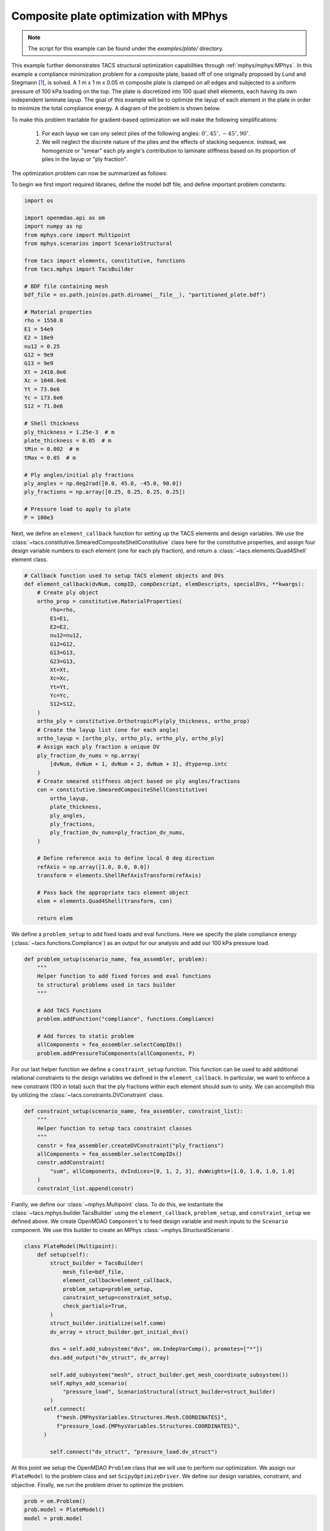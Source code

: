 Composite plate optimization with MPhys
***************************************
.. note:: The script for this example can be found under the `examples/plate/` directory.

This example further demonstrates TACS structural optimization capabilities through :ref:`mphys/mphys:MPhys`.
In this example a compliance minimization problem for a composite plate, based off of one originally proposed by Lund and Stegmann [`1`_], is solved.
A 1 m x 1 m x 0.05 m composite plate is clamped on all edges and subjected to
a uniform pressure of 100 kPa loading on the top.
The plate is discretized into 100 quad shell elements, each having its own independent laminate layup.
The goal of this example will be to optimize the layup of each element in the plate in order to minimize the total compliance energy.
A diagram of the problem is shown below.

.. image:: images/plate_pressure.png
  :width: 800
  :alt: Plate problem

To make this problem tractable for gradient-based optimization we will make the following simplifications:

  1. For each layup we can ony select plies of the following angles: :math:`0^\circ, 45^\circ, -45^\circ, 90^\circ`.

  2. We will neglect the discrete nature of the plies and the effects of stacking sequence. Instead, we homogenize or "smear" each ply angle's contribution to laminate stiffness based on its proportion of plies in the layup or "ply fraction".

The optimization problem can now be summarized as follows:

.. image:: images/comp_opt_def.png
  :width: 800
  :alt: Optimization problem

To begin we first import required libraries, define the model bdf file, and define important problem constants:

.. code-block:: python

  import os

  import openmdao.api as om
  import numpy as np
  from mphys.core import Multipoint
  from mphys.scenarios import ScenarioStructural

  from tacs import elements, constitutive, functions
  from tacs.mphys import TacsBuilder

  # BDF file containing mesh
  bdf_file = os.path.join(os.path.dirname(__file__), "partitioned_plate.bdf")

  # Material properties
  rho = 1550.0
  E1 = 54e9
  E2 = 18e9
  nu12 = 0.25
  G12 = 9e9
  G13 = 9e9
  Xt = 2410.0e6
  Xc = 1040.0e6
  Yt = 73.0e6
  Yc = 173.0e6
  S12 = 71.0e6

  # Shell thickness
  ply_thickness = 1.25e-3  # m
  plate_thickness = 0.05  # m
  tMin = 0.002  # m
  tMax = 0.05  # m

  # Ply angles/initial ply fractions
  ply_angles = np.deg2rad([0.0, 45.0, -45.0, 90.0])
  ply_fractions = np.array([0.25, 0.25, 0.25, 0.25])

  # Pressure load to apply to plate
  P = 100e3

Next, we define an ``element_callback`` function for setting up the TACS elements and design variables.
We use the :class:`~tacs.constitutive.SmearedCompositeShellConstitutive` class here for the constitutive properties, and
assign four design variable numbers to each element (one for each ply fraction), and return a :class:`~tacs.elements.Quad4Shell` element class.

.. code-block:: python

  # Callback function used to setup TACS element objects and DVs
  def element_callback(dvNum, compID, compDescript, elemDescripts, specialDVs, **kwargs):
      # Create ply object
      ortho_prop = constitutive.MaterialProperties(
          rho=rho,
          E1=E1,
          E2=E2,
          nu12=nu12,
          G12=G12,
          G13=G13,
          G23=G13,
          Xt=Xt,
          Xc=Xc,
          Yt=Yt,
          Yc=Yc,
          S12=S12,
      )
      ortho_ply = constitutive.OrthotropicPly(ply_thickness, ortho_prop)
      # Create the layup list (one for each angle)
      ortho_layup = [ortho_ply, ortho_ply, ortho_ply, ortho_ply]
      # Assign each ply fraction a unique DV
      ply_fraction_dv_nums = np.array(
          [dvNum, dvNum + 1, dvNum + 2, dvNum + 3], dtype=np.intc
      )
      # Create smeared stiffness object based on ply angles/fractions
      con = constitutive.SmearedCompositeShellConstitutive(
          ortho_layup,
          plate_thickness,
          ply_angles,
          ply_fractions,
          ply_fraction_dv_nums=ply_fraction_dv_nums,
      )

      # Define reference axis to define local 0 deg direction
      refAxis = np.array([1.0, 0.0, 0.0])
      transform = elements.ShellRefAxisTransform(refAxis)

      # Pass back the appropriate tacs element object
      elem = elements.Quad4Shell(transform, con)

      return elem

We define a ``problem_setup`` to add fixed loads and eval functions.
Here we specify the plate compliance energy (:class:`~tacs.functions.Compliance`) as an output for our analysis
and add our 100 kPa pressure load.

.. code-block:: python

  def problem_setup(scenario_name, fea_assembler, problem):
      """
      Helper function to add fixed forces and eval functions
      to structural problems used in tacs builder
      """

      # Add TACS Functions
      problem.addFunction("compliance", functions.Compliance)

      # Add forces to static problem
      allComponents = fea_assembler.selectCompIDs()
      problem.addPressureToComponents(allComponents, P)

For our last helper function we define a ``constraint_setup`` function.
This function can be used to add additional relational constraints to the design variables we defined in the ``element_callback``.
In particular, we want to enforce a new constraint (100 in total) such that the ply fractions within each element should sum to unity.
We can accomplish this by utilizing the :class:`~tacs.constraints.DVConstraint` class.

.. code-block:: python

  def constraint_setup(scenario_name, fea_assembler, constraint_list):
      """
      Helper function to setup tacs constraint classes
      """
      constr = fea_assembler.createDVConstraint("ply_fractions")
      allComponents = fea_assembler.selectCompIDs()
      constr.addConstraint(
          "sum", allComponents, dvIndices=[0, 1, 2, 3], dvWeights=[1.0, 1.0, 1.0, 1.0]
      )
      constraint_list.append(constr)

Fianlly, we define our :class:`~mphys.Multipoint` class.
To do this, we instantiate the :class:`~tacs.mphys.builder.TacsBuilder` using the ``element_callback``, ``problem_setup``, and ``constraint_setup`` we defined above.
We create OpenMDAO ``Component``'s to feed design variable and mesh inputs to the ``Scenario`` component.
We use this builder to create an MPhys :class:`~mphys.StructuralScenario`.

.. code-block:: python

  class PlateModel(Multipoint):
      def setup(self):
          struct_builder = TacsBuilder(
              mesh_file=bdf_file,
              element_callback=element_callback,
              problem_setup=problem_setup,
              constraint_setup=constraint_setup,
              check_partials=True,
          )
          struct_builder.initialize(self.comm)
          dv_array = struct_builder.get_initial_dvs()

          dvs = self.add_subsystem("dvs", om.IndepVarComp(), promotes=["*"])
          dvs.add_output("dv_struct", dv_array)

          self.add_subsystem("mesh", struct_builder.get_mesh_coordinate_subsystem())
          self.mphys_add_scenario(
              "pressure_load", ScenarioStructural(struct_builder=struct_builder)
          )
        self.connect(
            f"mesh.{MPhysVariables.Structures.Mesh.COORDINATES}",
            f"pressure_load.{MPhysVariables.Structures.COORDINATES}",
        )

          self.connect("dv_struct", "pressure_load.dv_struct")

At this point we setup the OpenMDAO ``Problem`` class that we will use to perform our optimization.
We assign our ``PlateModel`` to the problem class and set ``ScipyOptimizeDriver``.
We define our design variables, constraint, and objective.
Finally, we run the problem driver to optimize the problem.

.. code-block:: python

  prob = om.Problem()
  prob.model = PlateModel()
  model = prob.model

  # Declare design variables, objective, and constraint
  model.add_design_var("dv_struct", lower=0.0, upper=1.0)
  model.add_objective("pressure_load.compliance")
  model.add_constraint("pressure_load.ply_fractions.sum", equals=1.0, linear=True)

  # Configure optimizer
  prob.driver = om.ScipyOptimizeDriver(debug_print=["objs", "nl_cons"], maxiter=100)
  prob.driver.options["optimizer"] = "SLSQP"

  # Setup OpenMDAO problem
  prob.setup()

  # Output N2 representation of OpenMDAO model
  om.n2(prob, show_browser=False, outfile="tacs_struct.html")

  # Run optimization
  prob.run_driver()

After the optimization completes the user should see a print out to screen like shown below.

>>> Optimization terminated successfully    (Exit mode 0)
>>>             Current function value: 8.571649588963465
>>>             Iterations: 34
>>>             Function evaluations: 34
>>>             Gradient evaluations: 34
>>> Optimization Complete
>>> -----------------------------------

Once the optimization is complete we can post-process results.
The ``f5`` solution file at each optimization iteration can also be converted to a Tecplot or Paraview files using ``f5totec`` or ``f5tovtk``, respectively.
The optimized ply fraction distributions for each angle can be visualized by plotting the contours of the following variables in Tecplot or Paraview: ``dv2``, ``dv3``, ``dv4``, ``dv5``.
A visualization of the optimized result is shown below:

.. image:: images/pf_opt.png
  :width: 800
  :alt: Plate optimization solution

.. rubric:: References

.. [1] Lund, E. and Stegmann, J., “On structural optimization of composite shell structures using a discrete constitutive parametrization,” Wind Energy, Vol. 8, No. 1, 2005, pp. 109–124.

